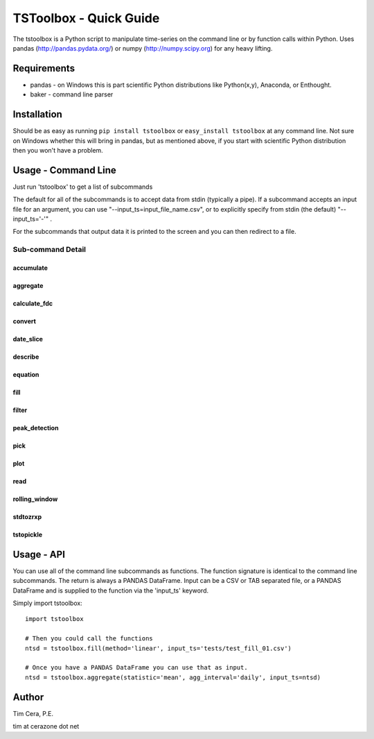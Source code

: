TSToolbox - Quick Guide
=======================
The tstoolbox is a Python script to manipulate time-series on the command line
or by function calls within Python.  Uses pandas (http://pandas.pydata.org/)
or numpy (http://numpy.scipy.org) for any heavy lifting.

Requirements
------------
* pandas - on Windows this is part scientific Python distributions like
  Python(x,y), Anaconda, or Enthought.

* baker - command line parser

Installation
------------
Should be as easy as running ``pip install tstoolbox`` or ``easy_install
tstoolbox`` at any command line.  Not sure on Windows whether this will bring
in pandas, but as mentioned above, if you start with scientific Python
distribution then you won't have a problem.

Usage - Command Line
--------------------
Just run 'tstoolbox' to get a list of subcommands

.. program-output:: tstoolbox

The default for all of the subcommands is to accept data from stdin (typically
a pipe).  If a subcommand accepts an input file for an argument, you can use
"--input_ts=input_file_name.csv", or to explicitly specify from stdin (the
default) "--input_ts='-'" .  

For the subcommands that output data it is printed to the screen and you can
then redirect to a file.

Sub-command Detail
''''''''''''''''''

accumulate
~~~~~~~~~~
.. program-output:: tstoolbox accumulate --help

aggregate
~~~~~~~~~
.. program-output:: tstoolbox aggregate --help

calculate_fdc
~~~~~~~~~~~~~
.. program-output:: tstoolbox calculate_fdc --help

convert
~~~~~~~
.. program-output:: tstoolbox convert --help

date_slice
~~~~~~~~~~
.. program-output:: tstoolbox date_slice --help

describe
~~~~~~~~
.. program-output:: tstoolbox describe --help

equation
~~~~~~~~
.. program-output:: tstoolbox equation --help

fill
~~~~
.. program-output:: tstoolbox fill --help

filter
~~~~~~
.. program-output:: tstoolbox filter --help

peak_detection
~~~~~~~~~~~~~~
.. program-output:: tstoolbox peak_detection --help

pick
~~~~
.. program-output:: tstoolbox pick --help

plot
~~~~
.. program-output:: tstoolbox plot --help

read
~~~~
.. program-output:: tstoolbox read --help

rolling_window
~~~~~~~~~~~~~~
.. program-output:: tstoolbox rolling_window --help

stdtozrxp
~~~~~~~~~
.. program-output:: tstoolbox stdtozrxp --help

tstopickle
~~~~~~~~~~
.. program-output:: tstoolbox tstopickle --help

Usage - API
-----------
You can use all of the command line subcommands as functions.  The function
signature is identical to the command line subcommands.  The return is always
a PANDAS DataFrame.  Input can be a CSV or TAB separated file, or a PANDAS
DataFrame and is supplied to the function via the 'input_ts' keyword.

Simply import tstoolbox::

    import tstoolbox

    # Then you could call the functions
    ntsd = tstoolbox.fill(method='linear', input_ts='tests/test_fill_01.csv')

    # Once you have a PANDAS DataFrame you can use that as input.
    ntsd = tstoolbox.aggregate(statistic='mean', agg_interval='daily', input_ts=ntsd)

Author
------
Tim Cera, P.E.

tim at cerazone dot net
